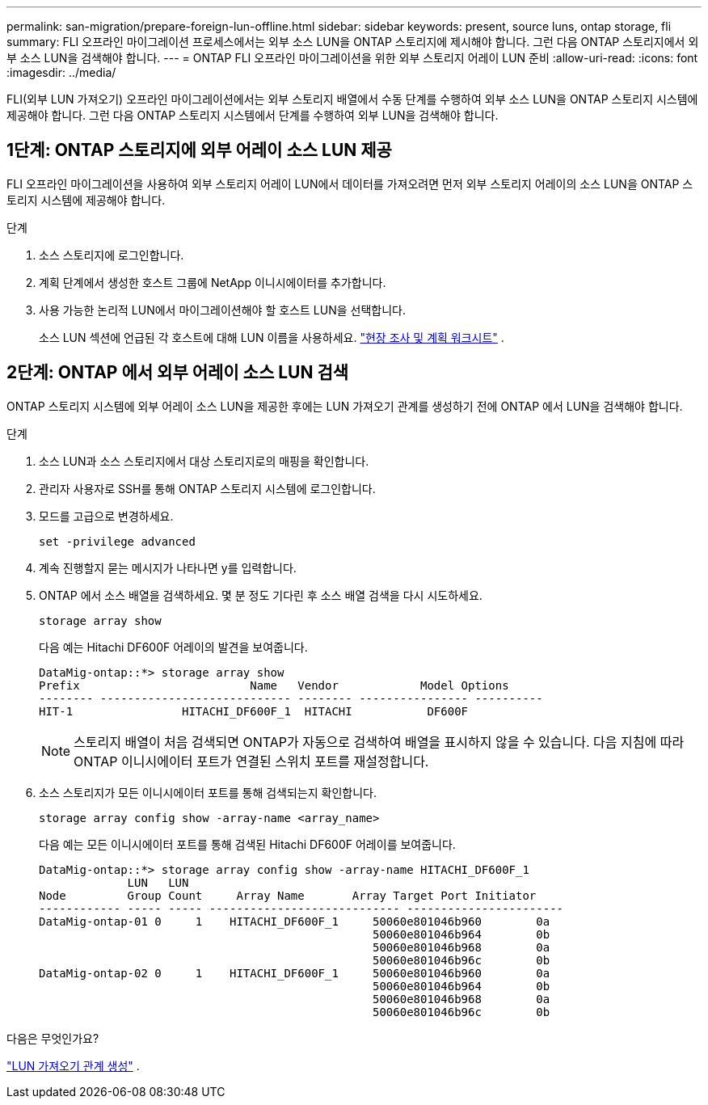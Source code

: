---
permalink: san-migration/prepare-foreign-lun-offline.html 
sidebar: sidebar 
keywords: present, source luns, ontap storage, fli 
summary: FLI 오프라인 마이그레이션 프로세스에서는 외부 소스 LUN을 ONTAP 스토리지에 제시해야 합니다. 그런 다음 ONTAP 스토리지에서 외부 소스 LUN을 검색해야 합니다. 
---
= ONTAP FLI 오프라인 마이그레이션을 위한 외부 스토리지 어레이 LUN 준비
:allow-uri-read: 
:icons: font
:imagesdir: ../media/


[role="lead"]
FLI(외부 LUN 가져오기) 오프라인 마이그레이션에서는 외부 스토리지 배열에서 수동 단계를 수행하여 외부 소스 LUN을 ONTAP 스토리지 시스템에 제공해야 합니다. 그런 다음 ONTAP 스토리지 시스템에서 단계를 수행하여 외부 LUN을 검색해야 합니다.



== 1단계: ONTAP 스토리지에 외부 어레이 소스 LUN 제공

FLI 오프라인 마이그레이션을 사용하여 외부 스토리지 어레이 LUN에서 데이터를 가져오려면 먼저 외부 스토리지 어레이의 소스 LUN을 ONTAP 스토리지 시스템에 제공해야 합니다.

.단계
. 소스 스토리지에 로그인합니다.
. 계획 단계에서 생성한 호스트 그룹에 NetApp 이니시에이터를 추가합니다.
. 사용 가능한 논리적 LUN에서 마이그레이션해야 할 호스트 LUN을 선택합니다.
+
소스 LUN 섹션에 언급된 각 호스트에 대해 LUN 이름을 사용하세요. link:reference_site_survey_and_planning_worksheet_source_luns_tab.html["현장 조사 및 계획 워크시트"] .





== 2단계: ONTAP 에서 외부 어레이 소스 LUN 검색

ONTAP 스토리지 시스템에 외부 어레이 소스 LUN을 제공한 후에는 LUN 가져오기 관계를 생성하기 전에 ONTAP 에서 LUN을 검색해야 합니다.

.단계
. 소스 LUN과 소스 스토리지에서 대상 스토리지로의 매핑을 확인합니다.
. 관리자 사용자로 SSH를 통해 ONTAP 스토리지 시스템에 로그인합니다.
. 모드를 고급으로 변경하세요.
+
[source, cli]
----
set -privilege advanced
----
. 계속 진행할지 묻는 메시지가 나타나면 y를 입력합니다.
. ONTAP 에서 소스 배열을 검색하세요. 몇 분 정도 기다린 후 소스 배열 검색을 다시 시도하세요.
+
[source, cli]
----
storage array show
----
+
다음 예는 Hitachi DF600F 어레이의 발견을 보여줍니다.

+
[listing]
----
DataMig-ontap::*> storage array show
Prefix                         Name   Vendor            Model Options
-------- ---------------------------- -------- ---------------- ----------
HIT-1                HITACHI_DF600F_1  HITACHI           DF600F
----
+
[NOTE]
====
스토리지 배열이 처음 검색되면 ONTAP가 자동으로 검색하여 배열을 표시하지 않을 수 있습니다. 다음 지침에 따라 ONTAP 이니시에이터 포트가 연결된 스위치 포트를 재설정합니다.

====
. 소스 스토리지가 모든 이니시에이터 포트를 통해 검색되는지 확인합니다.
+
[source, cli]
----
storage array config show -array-name <array_name>
----
+
다음 예는 모든 이니시에이터 포트를 통해 검색된 Hitachi DF600F 어레이를 보여줍니다.

+
[listing]
----
DataMig-ontap::*> storage array config show -array-name HITACHI_DF600F_1
             LUN   LUN
Node         Group Count     Array Name       Array Target Port Initiator
------------ ----- ----- ---------------------------- -----------------------
DataMig-ontap-01 0     1    HITACHI_DF600F_1     50060e801046b960        0a
                                                 50060e801046b964        0b
                                                 50060e801046b968        0a
                                                 50060e801046b96c        0b
DataMig-ontap-02 0     1    HITACHI_DF600F_1     50060e801046b960        0a
                                                 50060e801046b964        0b
                                                 50060e801046b968        0a
                                                 50060e801046b96c        0b
----


.다음은 무엇인가요?
link:create-lun-import-relationship-offline.html["LUN 가져오기 관계 생성"] .
